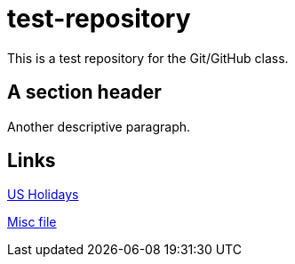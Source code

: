 = test-repository

This is a test repository for the Git/GitHub class.

== A section header

Another descriptive paragraph.

== Links

link:events.asciidoc[US Holidays]

link:another.md[Misc file]
